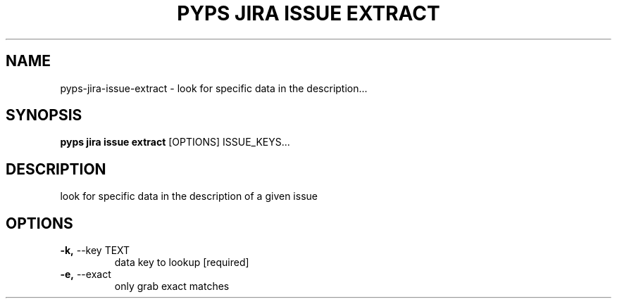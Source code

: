 .TH "PYPS JIRA ISSUE EXTRACT" "1" "2023-03-21" "1.0.0" "pyps jira issue extract Manual"
.SH NAME
pyps\-jira\-issue\-extract \- look for specific data in the description...
.SH SYNOPSIS
.B pyps jira issue extract
[OPTIONS] ISSUE_KEYS...
.SH DESCRIPTION
look for specific data in the description of a given issue
.SH OPTIONS
.TP
\fB\-k,\fP \-\-key TEXT
data key to lookup  [required]
.TP
\fB\-e,\fP \-\-exact
only grab exact matches
